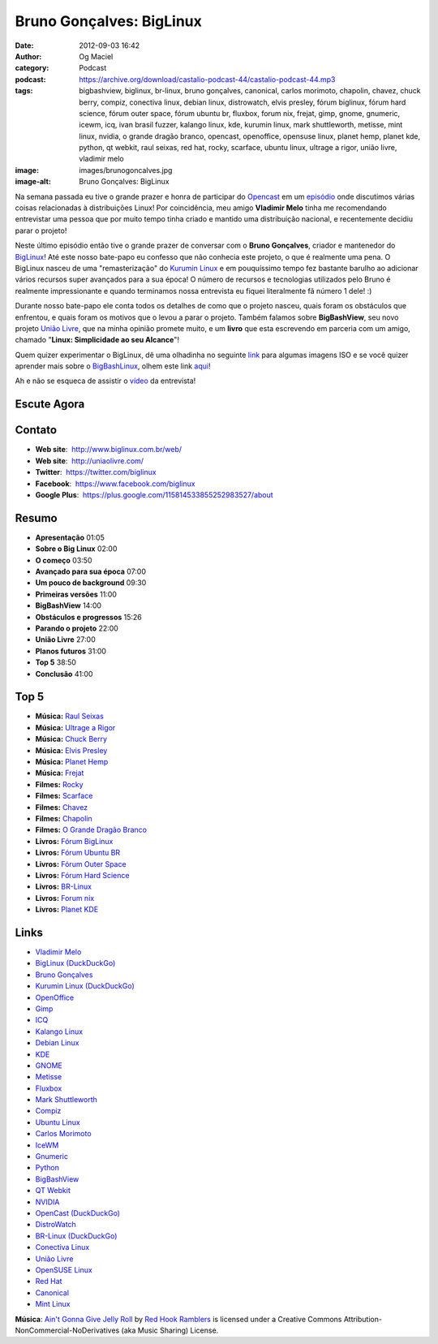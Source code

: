 Bruno Gonçalves: BigLinux
#########################
:date: 2012-09-03 16:42
:author: Og Maciel
:category: Podcast
:podcast: https://archive.org/download/castalio-podcast-44/castalio-podcast-44.mp3
:tags: bigbashview, biglinux, br-linux, bruno gonçalves, canonical, carlos morimoto, chapolin, chavez, chuck berry, compiz, conectiva linux, debian linux, distrowatch, elvis presley, fórum biglinux, fórum hard science, fórum outer space, fórum ubuntu br, fluxbox, forum nix, frejat, gimp, gnome, gnumeric, icewm, icq, ivan brasil fuzzer, kalango linux, kde, kurumin linux, mark shuttleworth, metisse, mint linux, nvidia, o grande dragão branco, opencast, openoffice, opensuse linux, planet hemp, planet kde, python, qt webkit, raul seixas, red hat, rocky, scarface, ubuntu linux, ultrage a rigor, união livre, vladimir melo
:image: images/brunogoncalves.jpg
:image-alt: Bruno Gonçalves: BigLinux

Na semana passada eu tive o grande prazer e honra de participar do `Opencast`_
em um `episódio`_ onde discutimos várias coisas relacionadas à distribuições
Linux! Por coincidência, meu amigo **Vladimir Melo** tinha me recomendando
entrevistar uma pessoa que por muito tempo tinha criado e mantido uma
distribuição nacional, e recentemente decidiu parar o projeto!

Neste último episódio então tive o grande prazer de conversar com o **Bruno
Gonçalves**, criador e mantenedor do `BigLinux`_! Até este nosso bate-papo eu
confesso que não conhecia este projeto, o que é realmente uma pena. O BigLinux
nasceu de uma "remasterização" do `Kurumin Linux`_ e em pouquíssimo tempo fez
bastante barulho ao adicionar vários recursos super avançados para a sua época!
O número de recursos e tecnologias utilizados pelo Bruno é realmente
impressionante e quando terminamos nossa entrevista eu fiquei literalmente fã
número 1 dele! :)

Durante nosso bate-papo ele conta todos os detalhes de como que o projeto
nasceu, quais foram os obstáculos que enfrentou, e quais foram os motivos que
o levou a parar o projeto. Também falamos sobre **BigBashView**, seu novo
projeto \ `União Livre`_, que na minha opinião promete muito, e um **livro**
que esta escrevendo em parceria com um amigo, chamado "**Linux: Simplicidade ao
seu Alcance**\ "!

.. more

Quem quizer experimentar o BigLinux, dê uma olhadinha no seguinte `link`_ para
algumas imagens ISO e se você quizer aprender mais sobre o `BigBashLinux`_,
olhem este link `aqui`_!

Ah e não se esqueca de assistir o `vídeo`_ da entrevista!

Escute Agora
------------

.. podcast:: castalio-podcast-44

Contato
-------
-  **Web site**:  http://www.biglinux.com.br/web/
-  **Web site**:  http://uniaolivre.com/
-  **Twitter**:  https://twitter.com/biglinux
-  **Facebook**:  https://www.facebook.com/biglinux
-  **Google Plus**:  https://plus.google.com/115814533855252983527/about

Resumo
------
-  **Apresentação** 01:05
-  **Sobre o Big Linux** 02:00
-  **O começo** 03:50
-  **Avançado para sua época** 07:00
-  **Um pouco de background** 09:30
-  **Primeiras versões** 11:00
-  **BigBashView** 14:00
-  **Obstáculos e progressos** 15:26
-  **Parando o projeto** 22:00
-  **União Livre** 27:00
-  **Planos futuros** 31:00
-  **Top 5** 38:50
-  **Conclusão** 41:00

Top 5
-----
-  **Música:** `Raul Seixas`_
-  **Música:** `Ultrage a Rigor`_
-  **Música:** `Chuck Berry`_
-  **Música:** `Elvis Presley`_
-  **Música:** `Planet Hemp`_
-  **Música:** `Frejat`_
-  **Filmes:** `Rocky`_
-  **Filmes:** `Scarface`_
-  **Filmes:** `Chavez`_
-  **Filmes:** `Chapolin`_
-  **Filmes:** `O Grande Dragão Branco`_
-  **Livros:** `Fórum BigLinux`_
-  **Livros:** `Fórum Ubuntu BR`_
-  **Livros:** `Fórum Outer Space`_
-  **Livros:** `Fórum Hard Science`_
-  **Livros:** `BR-Linux`_
-  **Livros:** `Forum nix`_
-  **Livros:** `Planet KDE`_

Links
-----
-  `Vladimir Melo`_
-  `BigLinux (DuckDuckGo)`_
-  `Bruno Gonçalves`_
-  `Kurumin Linux (DuckDuckGo)`_
-  `OpenOffice`_
-  `Gimp`_
-  `ICQ`_
-  `Kalango Linux`_
-  `Debian Linux`_
-  `KDE`_
-  `GNOME`_
-  `Metisse`_
-  `Fluxbox`_
-  `Mark Shuttleworth`_
-  `Compiz`_
-  `Ubuntu Linux`_
-  `Carlos Morimoto`_
-  `IceWM`_
-  `Gnumeric`_
-  `Python`_
-  `BigBashView`_
-  `QT Webkit`_
-  `NVIDIA`_
-  `OpenCast (DuckDuckGo)`_
-  `DistroWatch`_
-  `BR-Linux (DuckDuckGo)`_
-  `Conectiva Linux`_
-  `União Livre`_
-  `OpenSUSE Linux`_
-  `Red Hat`_
-  `Canonical`_
-  `Mint Linux`_

.. class:: panel-body bg-info

        **Música**: `Ain't Gonna Give Jelly Roll`_ by `Red Hook Ramblers`_ is licensed under a Creative Commons Attribution-NonCommercial-NoDerivatives (aka Music Sharing) License.

.. Footer
.. _Ain't Gonna Give Jelly Roll: http://freemusicarchive.org/music/Red_Hook_Ramblers/Live__WFMU_on_Antique_Phonograph_Music_Program_with_MAC_Feb_8_2011/Red_Hook_Ramblers_-_12_-_Aint_Gonna_Give_Jelly_Roll
.. _Red Hook Ramblers: http://www.redhookramblers.com/
.. _Opencast: http://www.ubuntero.com.br/
.. _episódio: http://www.ubuntero.com.br/2012/08/opencast-16-distribuicoes-linux/
.. _BigLinux: http://www.biglinux.com.br/web/
.. _União Livre: http://uniaolivre.com/
.. _link: http://www.las.ic.unicamp.br/pub/biglinux/
.. _BigBashLinux: http://code.google.com/p/bigbashview/
.. _aqui: http://biglinux.com.br/forum/viewforum.php?f=62
.. _vídeo: http://www.youtube.com/watch?v=lpDNGGOw_tY&feature=g-all-u
.. _Raul Seixas: http://www.last.fm/search?q=Raul+Seixas
.. _Ultrage a Rigor: http://www.last.fm/search?q=Ultrage+a+Rigor
.. _Chuck Berry: http://www.last.fm/search?q=Chuck+Berry
.. _Elvis Presley: http://www.last.fm/search?q=Elvis+Presley
.. _Planet Hemp: http://www.last.fm/search?q=Planet+Hemp
.. _Frejat: http://www.last.fm/search?q=Frejat
.. _Rocky: http://www.imdb.com/find?s=all&q=Rocky
.. _Scarface: http://www.imdb.com/find?s=all&q=Scarface
.. _Chavez: http://www.imdb.com/find?s=all&q=Chavez
.. _Chapolin: http://www.imdb.com/find?s=all&q=Chapolin
.. _O Grande Dragão Branco: http://www.imdb.com/find?s=all&q=O+Grande+Dragão+Branco
.. _Fórum BigLinux: http://www.amazon.com/s/ref=nb_sb_noss?url=search-alias%3Dstripbooks&field-keywords=Fórum+BigLinux
.. _Fórum Ubuntu BR: http://www.amazon.com/s/ref=nb_sb_noss?url=search-alias%3Dstripbooks&field-keywords=Fórum+Ubuntu+BR
.. _Fórum Outer Space: http://www.amazon.com/s/ref=nb_sb_noss?url=search-alias%3Dstripbooks&field-keywords=Fórum+Outer+Space
.. _Fórum Hard Science: http://www.amazon.com/s/ref=nb_sb_noss?url=search-alias%3Dstripbooks&field-keywords=Fórum+Hard+Science
.. _BR-Linux: http://www.amazon.com/s/ref=nb_sb_noss?url=search-alias%3Dstripbooks&field-keywords=BR-Linux
.. _Forum nix: http://www.amazon.com/s/ref=nb_sb_noss?url=search-alias%3Dstripbooks&field-keywords=Forum+nix
.. _Planet KDE: http://www.amazon.com/s/ref=nb_sb_noss?url=search-alias%3Dstripbooks&field-keywords=Planet+KDE
.. _Vladimir Melo: https://duckduckgo.com/?q=Vladimir+Melo
.. _BigLinux (DuckDuckGo): https://duckduckgo.com/?q=BigLinux
.. _Bruno Gonçalves: https://duckduckgo.com/?q=Bruno+Gonçalves
.. _Kurumin Linux (DuckDuckGo): https://duckduckgo.com/?q=Kurumin+Linux
.. _OpenOffice: https://duckduckgo.com/?q=OpenOffice
.. _Gimp: https://duckduckgo.com/?q=Gimp
.. _ICQ: https://duckduckgo.com/?q=ICQ
.. _Kalango Linux: https://duckduckgo.com/?q=Kalango+Linux
.. _Debian Linux: https://duckduckgo.com/?q=Debian+Linux
.. _KDE: https://duckduckgo.com/?q=KDE
.. _GNOME: https://duckduckgo.com/?q=GNOME
.. _Metisse: https://duckduckgo.com/?q=Metisse
.. _Fluxbox: https://duckduckgo.com/?q=Fluxbox
.. _Mark Shuttleworth: https://duckduckgo.com/?q=Mark+Shuttleworth
.. _Compiz: https://duckduckgo.com/?q=Compiz
.. _Ubuntu Linux: https://duckduckgo.com/?q=Ubuntu+Linux
.. _Carlos Morimoto: https://duckduckgo.com/?q=Carlos+Morimoto
.. _IceWM: https://duckduckgo.com/?q=IceWM
.. _Gnumeric: https://duckduckgo.com/?q=Gnumeric
.. _Python: https://duckduckgo.com/?q=Python
.. _BigBashView: https://duckduckgo.com/?q=BigBashView
.. _QT Webkit: https://duckduckgo.com/?q=QT+Webkit
.. _NVIDIA: https://duckduckgo.com/?q=NVIDIA
.. _OpenCast (DuckDuckGo): https://duckduckgo.com/?q=OpenCast
.. _DistroWatch: https://duckduckgo.com/?q=DistroWatch
.. _BR-Linux (DuckDuckGo): https://duckduckgo.com/?q=BR-Linux
.. _Conectiva Linux: https://duckduckgo.com/?q=Conectiva+Linux
.. _OpenSUSE Linux: https://duckduckgo.com/?q=OpenSUSE+Linux
.. _Red Hat: https://duckduckgo.com/?q=Red+Hat
.. _Canonical: https://duckduckgo.com/?q=Canonical
.. _Mint Linux: https://duckduckgo.com/?q=Mint+Linux
.. _Kurumin Linux: http://www.hardware.com.br/kurumin/
